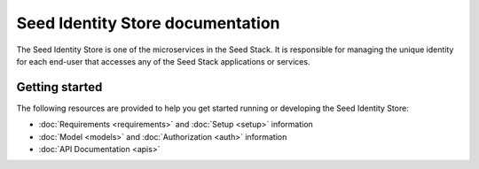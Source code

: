 =================================
Seed Identity Store documentation
=================================

The Seed Identity Store is one of the microservices in the Seed Stack. It is
responsible for managing the unique identity for each end-user that accesses
any of the Seed Stack applications or services.

Getting started
===============

The following resources are provided to help you get started running or
developing the Seed Identity Store:

* :doc:`Requirements <requirements>` and :doc:`Setup <setup>` information
* :doc:`Model <models>` and :doc:`Authorization <auth>` information
* :doc:`API Documentation <apis>`
